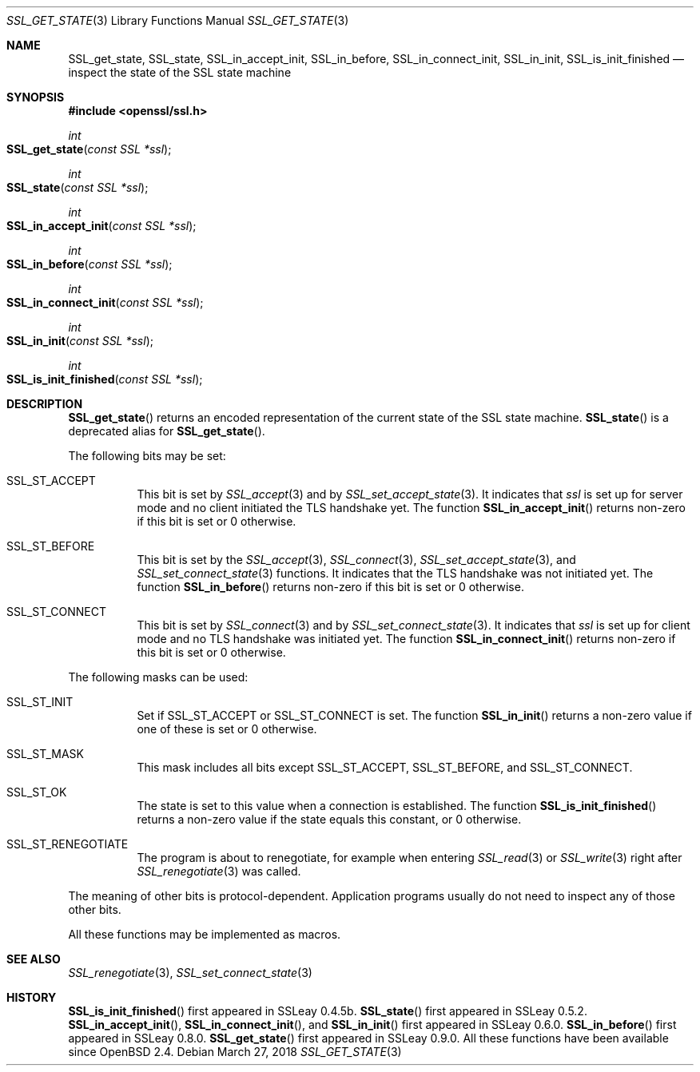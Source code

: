 .\"	$OpenBSD: SSL_get_state.3,v 1.4 2018/03/27 17:35:50 schwarze Exp $
.\"
.\" Copyright (c) 2016 Ingo Schwarze <schwarze@openbsd.org>
.\"
.\" Permission to use, copy, modify, and distribute this software for any
.\" purpose with or without fee is hereby granted, provided that the above
.\" copyright notice and this permission notice appear in all copies.
.\"
.\" THE SOFTWARE IS PROVIDED "AS IS" AND THE AUTHOR DISCLAIMS ALL WARRANTIES
.\" WITH REGARD TO THIS SOFTWARE INCLUDING ALL IMPLIED WARRANTIES OF
.\" MERCHANTABILITY AND FITNESS. IN NO EVENT SHALL THE AUTHOR BE LIABLE FOR
.\" ANY SPECIAL, DIRECT, INDIRECT, OR CONSEQUENTIAL DAMAGES OR ANY DAMAGES
.\" WHATSOEVER RESULTING FROM LOSS OF USE, DATA OR PROFITS, WHETHER IN AN
.\" ACTION OF CONTRACT, NEGLIGENCE OR OTHER TORTIOUS ACTION, ARISING OUT OF
.\" OR IN CONNECTION WITH THE USE OR PERFORMANCE OF THIS SOFTWARE.
.\"
.Dd $Mdocdate: March 27 2018 $
.Dt SSL_GET_STATE 3
.Os
.Sh NAME
.Nm SSL_get_state ,
.Nm SSL_state ,
.Nm SSL_in_accept_init ,
.Nm SSL_in_before ,
.Nm SSL_in_connect_init ,
.Nm SSL_in_init ,
.Nm SSL_is_init_finished
.Nd inspect the state of the SSL state machine
.Sh SYNOPSIS
.In openssl/ssl.h
.Ft int
.Fo SSL_get_state
.Fa "const SSL *ssl"
.Fc
.Ft int
.Fo SSL_state
.Fa "const SSL *ssl"
.Fc
.Ft int
.Fo SSL_in_accept_init
.Fa "const SSL *ssl"
.Fc
.Ft int
.Fo SSL_in_before
.Fa "const SSL *ssl"
.Fc
.Ft int
.Fo SSL_in_connect_init
.Fa "const SSL *ssl"
.Fc
.Ft int
.Fo SSL_in_init
.Fa "const SSL *ssl"
.Fc
.Ft int
.Fo SSL_is_init_finished
.Fa "const SSL *ssl"
.Fc
.Sh DESCRIPTION
.Fn SSL_get_state
returns an encoded representation of the current state of the SSL
state machine.
.Fn SSL_state
is a deprecated alias for
.Fn SSL_get_state .
.Pp
The following bits may be set:
.Bl -tag -width Ds
.It Dv SSL_ST_ACCEPT
This bit is set by
.Xr SSL_accept 3
and by
.Xr SSL_set_accept_state 3 .
It indicates that
.Fa ssl
is set up for server mode and no client initiated the TLS handshake yet.
The function
.Fn SSL_in_accept_init
returns non-zero if this bit is set or 0 otherwise.
.It Dv SSL_ST_BEFORE
This bit is set by the
.Xr SSL_accept 3 ,
.Xr SSL_connect 3 ,
.Xr SSL_set_accept_state 3 ,
and
.Xr SSL_set_connect_state 3
functions.
It indicates that the TLS handshake was not initiated yet.
The function
.Fn SSL_in_before
returns non-zero if this bit is set or 0 otherwise.
.It Dv SSL_ST_CONNECT
This bit is set by
.Xr SSL_connect 3
and by
.Xr SSL_set_connect_state 3 .
It indicates that
.Fa ssl
is set up for client mode and no TLS handshake was initiated yet.
The function
.Fn SSL_in_connect_init
returns non-zero if this bit is set or 0 otherwise.
.El
.Pp
The following masks can be used:
.Bl -tag -width Ds
.It Dv SSL_ST_INIT
Set if
.Dv SSL_ST_ACCEPT
or
.Dv SSL_ST_CONNECT
is set.
The function
.Fn SSL_in_init
returns a non-zero value if one of these is set or 0 otherwise.
.It Dv SSL_ST_MASK
This mask includes all bits except
.Dv SSL_ST_ACCEPT ,
.Dv SSL_ST_BEFORE ,
and
.Dv SSL_ST_CONNECT .
.It Dv SSL_ST_OK
The state is set to this value when a connection is established.
The function
.Fn SSL_is_init_finished
returns a non-zero value if the state equals this constant, or 0 otherwise.
.It Dv SSL_ST_RENEGOTIATE
The program is about to renegotiate, for example when entering
.Xr SSL_read 3
or
.Xr SSL_write 3
right after
.Xr SSL_renegotiate 3
was called.
.El
.Pp
The meaning of other bits is protocol-dependent.
Application programs usually do not need to inspect any of those
other bits.
.Pp
All these functions may be implemented as macros.
.Sh SEE ALSO
.Xr SSL_renegotiate 3 ,
.Xr SSL_set_connect_state 3
.Sh HISTORY
.Fn SSL_is_init_finished
first appeared in SSLeay 0.4.5b.
.Fn SSL_state
first appeared in SSLeay 0.5.2.
.Fn SSL_in_accept_init ,
.Fn SSL_in_connect_init ,
and
.Fn SSL_in_init
first appeared in SSLeay 0.6.0.
.Fn SSL_in_before
first appeared in SSLeay 0.8.0.
.Fn SSL_get_state
first appeared in SSLeay 0.9.0.
All these functions have been available since
.Ox 2.4 .
